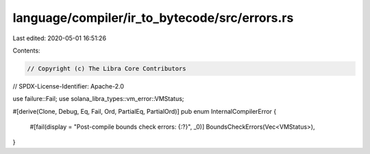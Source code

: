 language/compiler/ir_to_bytecode/src/errors.rs
==============================================

Last edited: 2020-05-01 16:51:26

Contents:

.. code-block:: rs

    // Copyright (c) The Libra Core Contributors
// SPDX-License-Identifier: Apache-2.0

use failure::Fail;
use solana_libra_types::vm_error::VMStatus;

#[derive(Clone, Debug, Eq, Fail, Ord, PartialEq, PartialOrd)]
pub enum InternalCompilerError {
    #[fail(display = "Post-compile bounds check errors: {:?}", _0)]
    BoundsCheckErrors(Vec<VMStatus>),
}


